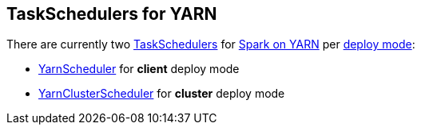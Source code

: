 == TaskSchedulers for YARN

There are currently two link:spark-taskscheduler.adoc[TaskSchedulers] for link:spark-yarn.adoc[Spark on YARN] per link:spark-submit.adoc#deploy-mode[deploy mode]:

* link:spark-yarn-yarnscheduler.adoc[YarnScheduler] for *client* deploy mode
* link:spark-yarn-yarnclusterscheduler.adoc[YarnClusterScheduler] for *cluster* deploy mode
